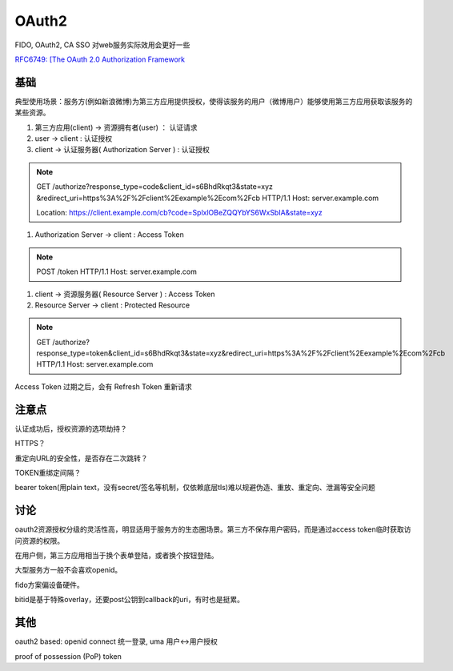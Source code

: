 OAuth2 
##########################################################

FIDO, OAuth2, CA SSO 对web服务实际效用会更好一些

`RFC6749: [The OAuth 2.0 Authorization Framework <https://tools.ietf.org/html/rfc6749>`_


基础
==========================================================

典型使用场景：服务方(例如新浪微博)为第三方应用提供授权，使得该服务的用户（微博用户）能够使用第三方应用获取该服务的某些资源。


1. 第三方应用(client) -> 资源拥有者(user) ： 认证请求

#. user -> client : 认证授权

#. client -> 认证服务器( Authorization Server ) : 认证授权

.. note::

    GET /authorize?response_type=code&client_id=s6BhdRkqt3&state=xyz
    &redirect_uri=https%3A%2F%2Fclient%2Eexample%2Ecom%2Fcb HTTP/1.1
    Host: server.example.com

    Location: https://client.example.com/cb?code=SplxlOBeZQQYbYS6WxSbIA&state=xyz

#.  Authorization Server -> client : Access Token 

.. note::

    POST /token HTTP/1.1
    Host: server.example.com

#.  client -> 资源服务器( Resource Server ) : Access Token

#.  Resource Server -> client : Protected Resource

.. note::

    GET /authorize?response_type=token&client_id=s6BhdRkqt3&state=xyz&redirect_uri=https%3A%2F%2Fclient%2Eexample%2Ecom%2Fcb HTTP/1.1
    Host: server.example.com


Access Token 过期之后，会有 Refresh Token 重新请求

注意点
==========================================================

认证成功后，授权资源的选项劫持？

HTTPS？

重定向URL的安全性，是否存在二次跳转？

TOKEN重绑定间隔？

bearer token(用plain text，没有secret/签名等机制，仅依赖底层tls)难以规避伪造、重放、重定向、泄漏等安全问题

讨论
==========================================================

oauth2资源授权分级的灵活性高，明显适用于服务方的生态圈场景。第三方不保存用户密码，而是通过access token临时获取访问资源的权限。

在用户侧，第三方应用相当于换个表单登陆，或者换个按钮登陆。

大型服务方一般不会喜欢openid。

fido方案偏设备硬件。

bitid是基于特殊overlay，还要post公钥到callback的uri，有时也是挺累。

其他
==========================================================

oauth2 based: openid connect 统一登录, uma 用户<->用户授权

proof of possession (PoP) token

